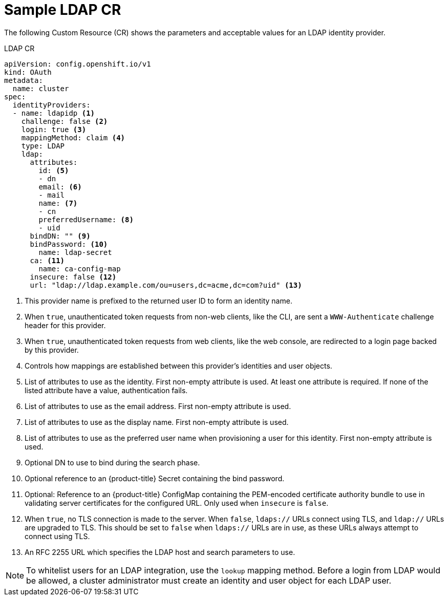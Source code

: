 // Module included in the following assemblies:
//
// * authentication/identity_providers/configuring-ldap-identity-provider.adoc

[id="identity-provider-ldap-CR-{context}"]
= Sample LDAP CR

The following Custom Resource (CR) shows the parameters and acceptable values for an
LDAP identity provider.

.LDAP CR

[source,yaml]
----
apiVersion: config.openshift.io/v1
kind: OAuth
metadata:
  name: cluster
spec:
  identityProviders:
  - name: ldapidp <1>
    challenge: false <2>
    login: true <3>
    mappingMethod: claim <4>
    type: LDAP
    ldap:
      attributes:
        id: <5>
        - dn
        email: <6>
        - mail
        name: <7>
        - cn
        preferredUsername: <8>
        - uid
      bindDN: "" <9>
      bindPassword: <10>
        name: ldap-secret
      ca: <11>
        name: ca-config-map
      insecure: false <12>
      url: "ldap://ldap.example.com/ou=users,dc=acme,dc=com?uid" <13>
----
<1> This provider name is prefixed to the returned user ID to form an identity
name.
<2> When `true`, unauthenticated token requests from non-web clients, like the
CLI, are sent a `WWW-Authenticate` challenge header for this provider.
<3> When `true`, unauthenticated token requests from web clients, like the web
console, are redirected to a login page backed by this provider.
<4> Controls how mappings are established between this provider's identities and user objects.
<5> List of attributes to use as the identity. First non-empty attribute is
used. At least one attribute is required. If none of the listed attribute have a
value, authentication fails.
<6> List of attributes to use as the email address. First non-empty attribute is
used.
<7> List of attributes to use as the display name. First non-empty attribute is
used.
<8> List of attributes to use as the preferred user name when provisioning a
user for this identity. First non-empty attribute is used.
<9> Optional DN to use to bind during the search phase.
<10> Optional reference to an {product-title} Secret containing the bind
password.
<11> Optional: Reference to an {product-title} ConfigMap containing the 
PEM-encoded certificate authority bundle to use in validating server 
certificates for the configured URL. Only used when `insecure` is `false`.
<12> When `true`, no TLS connection is made to the server. When `false`,
`ldaps://` URLs connect using TLS, and `ldap://` URLs are upgraded to TLS.
This should be set to `false` when `ldaps://` URLs are in use, as these 
URLs always attempt to connect using TLS.
<13> An RFC 2255 URL which specifies the LDAP host and search parameters to use.

[NOTE]
====
To whitelist users for an LDAP integration, use the `lookup` mapping method.
Before a login from LDAP would be allowed, a cluster administrator must create
an identity and user object for each LDAP user.
====
